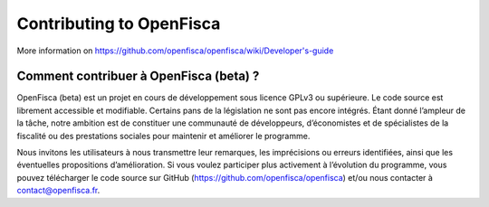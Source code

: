 .. _contributing

*************************
Contributing to OpenFisca
*************************

More information on https://github.com/openfisca/openfisca/wiki/Developer's-guide

Comment contribuer à OpenFisca (beta) ?
---------------------------------------
OpenFisca (beta) est un projet en cours de développement sous licence
GPLv3 ou supérieure. Le code source est librement accessible et
modifiable. Certains pans de la législation ne sont pas encore
intégrés. Étant donné l’ampleur de la tâche, notre ambition est de
constituer une communauté de développeurs, d’économistes et de
spécialistes de la fiscalité ou des prestations sociales pour
maintenir et améliorer le programme.

Nous invitons les utilisateurs à nous transmettre leur remarques, les
imprécisions ou erreurs identifiées, ainsi que les éventuelles
propositions d’amélioration. Si vous voulez participer plus activement
à l’évolution du programme, vous pouvez télécharger le code source sur
GitHub (https://github.com/openfisca/openfisca) et/ou nous contacter à
contact@openfisca.fr.

